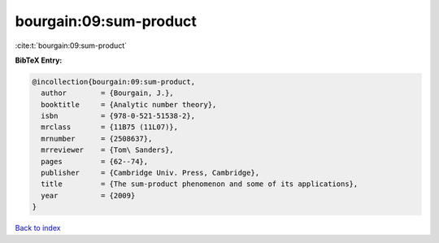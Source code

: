 bourgain:09:sum-product
=======================

:cite:t:`bourgain:09:sum-product`

**BibTeX Entry:**

.. code-block:: bibtex

   @incollection{bourgain:09:sum-product,
     author        = {Bourgain, J.},
     booktitle     = {Analytic number theory},
     isbn          = {978-0-521-51538-2},
     mrclass       = {11B75 (11L07)},
     mrnumber      = {2508637},
     mrreviewer    = {Tom\ Sanders},
     pages         = {62--74},
     publisher     = {Cambridge Univ. Press, Cambridge},
     title         = {The sum-product phenomenon and some of its applications},
     year          = {2009}
   }

`Back to index <../By-Cite-Keys.html>`_

